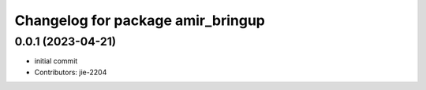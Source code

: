 ^^^^^^^^^^^^^^^^^^^^^^^^^^^^^^^^^^
Changelog for package amir_bringup
^^^^^^^^^^^^^^^^^^^^^^^^^^^^^^^^^^

0.0.1 (2023-04-21)
------------------
* initial commit
* Contributors: jie-2204

